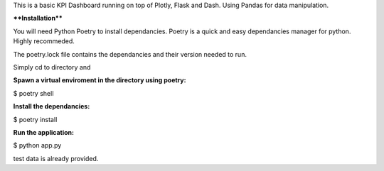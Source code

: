 This is a basic KPI Dashboard running on top of Plotly, Flask and Dash. Using Pandas for data manipulation. 


****Installation****

You will need Python Poetry to install dependancies. Poetry is a quick and easy dependancies manager for python. Highly recommeded. 

The poetry.lock file contains the dependancies and their version needed to run. 

Simply cd to directory and

**Spawn a virtual enviroment in the directory using poetry:**

$ poetry shell 

**Install the dependancies:**

$ poetry install

**Run the application:**

$ python app.py 

test data is already provided.

